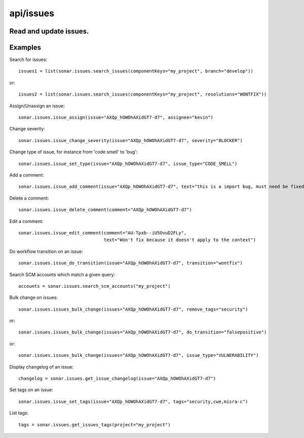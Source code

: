 ==========
api/issues
==========

Read and update issues.
-----------------------

Examples
--------
Search for issues::

    issues1 = list(sonar.issues.search_issues(componentKeys="my_project", branch="develop"))

or::

    issues2 = list(sonar.issues.search_issues(componentKeys="my_project", resolutions="WONTFIX"))

Assign/Unassign an issue::

    sonar.issues.issue_assign(issue="AXQp_hOWOhAXidGT7-d7", assignee="kevin")

Change severity::

    sonar.issues.issue_change_severity(issue="AXQp_hOWOhAXidGT7-d7", severity="BLOCKER")

Change type of issue, for instance from 'code smell' to 'bug'::

    sonar.issues.issue_set_type(issue="AXQp_hOWOhAXidGT7-d7", issue_type="CODE_SMELL")

Add a comment::

    sonar.issues.issue_add_comment(issue="AXQp_hOWOhAXidGT7-d7", text="this is a import bug, must need be fixed.")

Delete a comment::

    sonar.issues.issue_delete_comment(comment="AXQp_hOWOhAXidGT7-d7")

Edit a comment::

    sonar.issues.issue_edit_comment(comment="AU-Tpxb--iU5OvuD2FLy",
                                    text="Won't fix because it doesn't apply to the context")

Do workflow transition on an issue::

    sonar.issues.issue_do_transition(issue="AXQp_hOWOhAXidGT7-d7", transition="wontfix")

Search SCM accounts which match a given query::

    accounts = sonar.issues.search_scm_accounts("my_project")

Bulk change on issues::

    sonar.issues.issues_bulk_change(issues="AXQp_hOWOhAXidGT7-d7", remove_tags="security")

or::

    sonar.issues.issues_bulk_change(issues="AXQp_hOWOhAXidGT7-d7", do_transition="falsepositive")

or::

    sonar.issues.issues_bulk_change(issues="AXQp_hOWOhAXidGT7-d7", issue_type="VULNERABILITY")

Display changelog of an issue::

    changelog = sonar.issues.get_issue_changelog(issue="AXQp_hOWOhAXidGT7-d7")

Set tags on an issue::

    sonar.issues.issue_set_tags(issue="AXQp_hOWOhAXidGT7-d7", tags="security,cwe,misra-c")

List tags::

    tags = sonar.issues.get_issues_tags(project="my_project")

